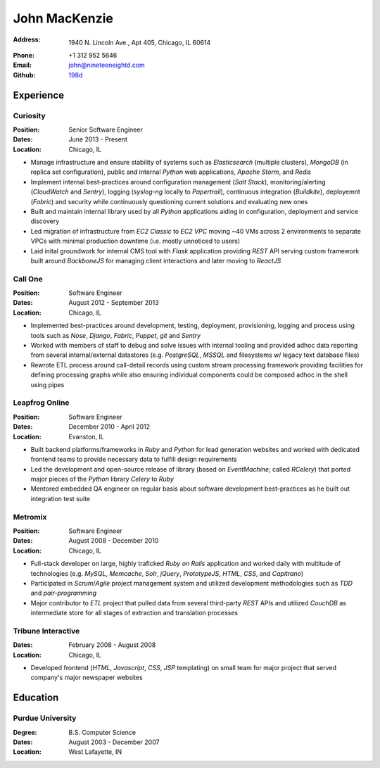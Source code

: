 John MacKenzie
==============
:Address: 1940 N. Lincoln Ave., Apt 405, Chicago, IL 60614
:Phone: +1 312 952 5646
:Email: john@nineteeneightd.com
:Github: `198d <https://github.com/198d>`_


Experience
----------

Curiosity
^^^^^^^^^
:Position: Senior Software Engineer
:Dates: June 2013 - Present
:Location: Chicago, IL

* Manage infrastructure and ensure stability of systems such as *Elasticsearch*
  (multiple clusters), *MongoDB* (in replica set configuration), public and
  internal *Python* web applications, *Apache Storm*, and *Redis*
* Implement internal best-practices around configuration management (*Salt
  Stack*), monitoring/alerting (*CloudWatch* and *Sentry*), logging
  (*syslog-ng* locally to *Papertrail*), continuous integration (*Buildkite*),
  deployemnt (*Fabric*) and security while continuously questioning current
  solutions and evaluating new ones
* Built and maintain internal library used by all *Python* applications aiding
  in configuration, deployment and service discovery
* Led migration of infrastructure from *EC2 Classic* to *EC2 VPC* moving ~40
  VMs across 2 environments to separate VPCs with minimal production downtime
  (i.e. mostly unnoticed to users)
* Laid inital groundwork for internal CMS tool with *Flask* application
  providing *REST* API serving custom framework built around *BackboneJS* for
  managing client interactions and later moving to *ReactJS*


Call One
^^^^^^^^
:Position: Software Engineer
:Dates: August 2012 - September 2013
:Location: Chicago, IL

* Implemented best-practices around development, testing, deployment,
  provisioning, logging and process using tools such as *Nose*, *Django*, *Fabric*,
  *Puppet*, *git* and *Sentry*
* Worked with members of staff to debug and solve issues with internal tooling
  and provided adhoc data reporting from several internal/external datastores
  (e.g. *PostgreSQL*, *MSSQL* and filesystems w/ legacy text database files)
* Rewrote ETL process around call-detail records using custom stream processing
  framework providing facilities for defining processing graphs while also
  ensuring individual components could be composed adhoc in the shell using
  pipes


Leapfrog Online
^^^^^^^^^^^^^^^
:Position: Software Engineer
:Dates: December 2010 - April 2012
:Location: Evanston, IL

* Built backend platforms/frameworks in *Ruby* and *Python* for lead generation
  websites and worked with dedicated frontend teams to provide necessary
  data to fulfill design requirements
* Led the development and open-source release of library (based on
  *EventMachine*; called *RCelery*) that ported major pieces of the *Python*
  library *Celery* to *Ruby*
* Mentored embedded QA engineer on regular basis about software development
  best-practices as he built out integration test suite


Metromix
^^^^^^^^
:Position: Software Engineer
:Dates: August 2008 - December 2010
:Location: Chicago, IL

* Full-stack developer on large, highly traficked *Ruby on Rails* application
  and worked daily with multitude of technologies (e.g. *MySQL*, *Memcache*,
  *Solr*, *jQuery*, *PrototypeJS*, *HTML*, *CSS*, and *Capitrano*)
* Participated in *Scrum*/*Agile* project management system and utilized
  development methodologies such as *TDD* and  *pair-programming* 
* Major contributor to *ETL* project that pulled data from several third-party
  *REST* APIs and utilized *CouchDB* as intermediate store for all stages of
  extraction and translation processes


Tribune Interactive
^^^^^^^^^^^^^^^^^^^
:Dates: February 2008 - August 2008
:Location: Chicago, IL

* Developed frontend (*HTML*, *Javascript*, *CSS*, *JSP* templating) on small
  team for major project that served company's major newspaper websites


Education
---------

Purdue University
^^^^^^^^^^^^^^^^^
:Degree: B.S. Computer Science
:Dates: August 2003 - December 2007
:Location: West Lafayette, IN
